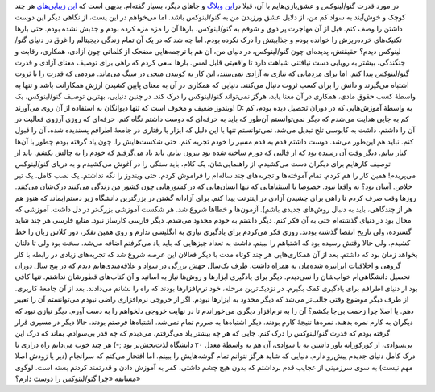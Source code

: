 .. title: چرا گنو/لینوکس را دوست دارم؟ به سبک شاهینیسم! 
.. date: 2013/1/30 14:4:58

در مورد قدرت گنو/لینوکس و عشق‌بازی‌هایم با آن‌، قبلا در\ `این
وبلاگ <http://shahinism.com/%d8%aa%d9%85%d8%a7%d9%85%db%8c-%d8%a7%d8%b1%d8%b3%d8%a7%d9%84%e2%80%8c%d9%87%d8%a7/>`__
و جاهای دیگر‌، بسیار گفته‌ام. بدیهی است که `این
زیبایی‌های <http://shahinism.com/%d8%aa%d9%85%d8%a7%d9%85%db%8c-%d8%a7%d8%b1%d8%b3%d8%a7%d9%84%e2%80%8c%d9%87%d8%a7/>`__
هر چند کوچک و خوش‌آیند به سواد کم من‌، از دلایل عشق ورزیدن من به
گنو/لینوکس باشد. اما می‌خواهم در این پست‌، از نگاهی دیگر این دوست داشتن
را وصف کنم. قبل از آن مهاجرت پر ذوق و شوقم به گنو/لینوکس‌‌، بار‌ها آن را
مزه مزه کرده بودم و جذبش نشده بودم. حتی بار‌ها تکنیک‌های خرده‌ریزش را
خوانده بودم و جذابیتش را درک نکرده بودم. اما چه شد که در یک آن تمام
زندگی دیجیتالم را غرق در دنیای گنو/لینوکس دیدم؟ حقیقتش‌، پدیده‌ای چون
گنو/لینوکس‌، در دنیای من‌، آن هم با ترجمه‌هایی مضحک از کلماتی چون
آزادی‌، همکاری‌، رقابت‌ و جنگندگی‌، بیشتر به رویایی دست نیافتنی شباهت
دارد تا واقعیتی قابل لمس. بار‌ها سعی کردم که راهی برای توصیف معنای آزادی
و قدرت گنو/لینوکس پیدا کنم. اما برای مردمانی که نیازی به آزادی
نمی‌بینند‌، این کار به کوبیدن میخی در سنگ می‌ماند. مردمی که قدرت را با
ثروت اشتباه می‌گیرند و دانش را برای کسب ثروت دنبال می‌کنند. دنیایی که
همکاری در آن به معنای پایین کشیدن ارزش همکارانت باشد و تنها به واسطهٔ
کسب حقوق مادی‌، همکاری در آن معنا یابد‌، هرگز نمی‌تواند گنو/لینوکس را
درک کند. در چنین دنیایی‌، بهترین توصیف گنو/لینوکس‌، یک ویندوز ضعیف و
مخوف است که تنها دیوانگان به استفاده از آن روی می‌آورند! D: به واسطهٔ
آموزش‌هایی که در دوران تحصیل دیده بودم‌، کم کم به جایی هدایت می‌شدم که
دیگر نمی‌توانستم آن‌طور که باید به حرفه‌ای که دوست داشتم نگاه کنم.
حرفه‌ای که روزی آرزوی فعالیت در آن را داشتم‌، داشت به کابوسی تلخ تبدیل
می‌شد. نمی‌توانستم تنها با این دلیل که ابزار یا رفتاری در جامعهٔ اطرافم
پسندیده شده‌، آن را قبول کنم. نباید هم این‌طور می‌شد. دوست داشتم قدم به
قدم مسیر را خودم تجربه کنم‌. حتی شکست‌هایش را. چون یاد گرفته بودم چطور
با آن‌ها کنار بیایم. دیگر وقت آن رسیده بود که از قالبی که دورم ساخته شده
بود بیرون بیایم. باید یاد می‌گرفتم که خودم را به چالش بکشم. باید از
توصیف کار‌هایم برای دیگران دست می‌کشیدم‌. از راهنمایی‌شان. یک کلام‌،
باید سنگی را در آغوش می‌کشیدم و به دریای گنو/لینوکس می‌پریدم! همین کار
را هم کردم. تمام آموخته‌ها و تجربه‌های چند ساله‌ام را فراموش کردم. حتی
ویندوز را نگه نداشتم. یک نصب کامل. یک تیر خلاص. آسان بود؟ نه واقعا نبود.
خصوصا با استثناهایی که تنها انسان‌هایی که در کشور‌هایی چون کشور من زندگی
می‌کنند درک‌شان می‌کنند. روز‌ها وقت صرف کردم تا راهی برای چشیدن آزادی در
اینترنت پیدا کنم. برای آزادانه گشتن در بزرگترین دانشگاه زیر دستم(بماند
که هنوز هم هر از چندگاهی‌، باید به دنبال روش‌های جدیدی باشم). آزمون‌ها و
خطا‌ها شروع شد. هر شکست آموزشی بزرگ‌تر در دل داشت. آموزشی که محال بود در
دنیای گذشته‌ام حتی به آن فکر کنم. دیگر داشتم به خودم محدود می‌شدم. دیگر
فارسی کارساز نبود. منابع فارسی هر چند شاید گسترده‌، ولی تاریخ انقضا
گذشته بودند. روزی فکر می‌کردم برای یادگیری نیازی به انگلیسی ندارم و روی
همین تفکر‌، دور کلاس زبان را خط کشیدم. ولی حالا وقتش رسیده بود که
اشتباهم را ببینم. داشت به تعداد چیز‌هایی که باید یاد می‌گرفتم اضافه
می‌شد. سخت بود ولی تا دلتان بخواهد زمان بود که داشتم. بعد از آن
همکاری‌هایی هر چند کوتاه مدت با دیگر فعالان این عرصه شروع شد که
تجربه‌های زیادی در رابطه با کار گروهی و اخلاقیات ایرانیزه شده‌مان به
همراه داشت. ظرف یک‌سال جهش بزرگی در سواد و علاقه‌مندی‌هایم دیدم که در
پنج سال دوران تحصیل دانشگاهی‌ام خواب‌شان را نمی‌دیدم. دیگر برای یادگیری
ابزار‌ها و روش‌ها نیاز به اساتید و آن کتاب‌های قطورشان نداشتم. تنها کافی
بود از دنیای اطرافم برای یادگیری کمک بگیرم. در نزدیک‌ترین مرحله‌، خود
نرم‌افزار‌ها بودند که راه را نشانم می‌دادند. بعد از آن جامعهٔ کاربری. از
طرف دیگر موضوع وقتی جالب‌تر می‌شد که دیگر محدود به ابزار‌ها نبودم. اگر
از خروجی نرم‌افزاری راضی نبودم می‌توانستم آن را تغییر دهم. یا اصلا چرا
زحمت بی‌جا بکشم؟ آن را به نرم‌افزار دیگری می‌خوراندم تا در نهایت خروجی
دلخواهم را به دست آورم. دیگر نیازی نبود که دیگران به کارم نمره بدهند.
نمره‌ها نتیجهٔ کارم بودند. دیگر اشتباه‌ها به ضررم تمام نمی‌شد. اشتباه‌ها
فرصتم بودند. حالا دیگر در مسیری قرار گرفته بودم که قدرت گنو/لینوکس را
درک کنم. جایی که هر چه بیشتر یاد می‌گرفتم‌، می‌دیدم که چه قدر بی‌سوادم.
بماند که درک این بی‌سوادی‌، از کور‌کورانه باور داشتن به با سوادی‌، آن هم
به واسطهٔ معدل ۲۰ دانشگاه لذت‌بخش‌تر بود ;-) هر چند خوب می‌دانم راه
درازی تا درک کامل دنیای جدیدم پیش‌رو دارم. دنیایی که شاید هرگز نتوانم
تمام گوشه‌هایش را ببینم. اما افتخار می‌کنم که سرانجام (دیر یا زودش اصلا
مهم نیست) به سوی سرزمینی از عجایب قدم برداشتم که بدون هیچ چشم داشتی‌،
کمر به آموزش دادن و قدرتمند کردنم بسته است. |لوگوی مسابقه «چرا
گنو/لینوکس را دوست دارم؟»| لوگوی مسابقه «چرا گنو/لینوکس را دوست دارم؟»

.. |لوگوی مسابقه «چرا گنو/لینوکس را دوست دارم؟»| image:: http://blog.sito.ir/wp-content/uploads/2013/01/blog-competition-468.png
   :target: http://blog.sito.ir/why-i-love-gnulinux/
